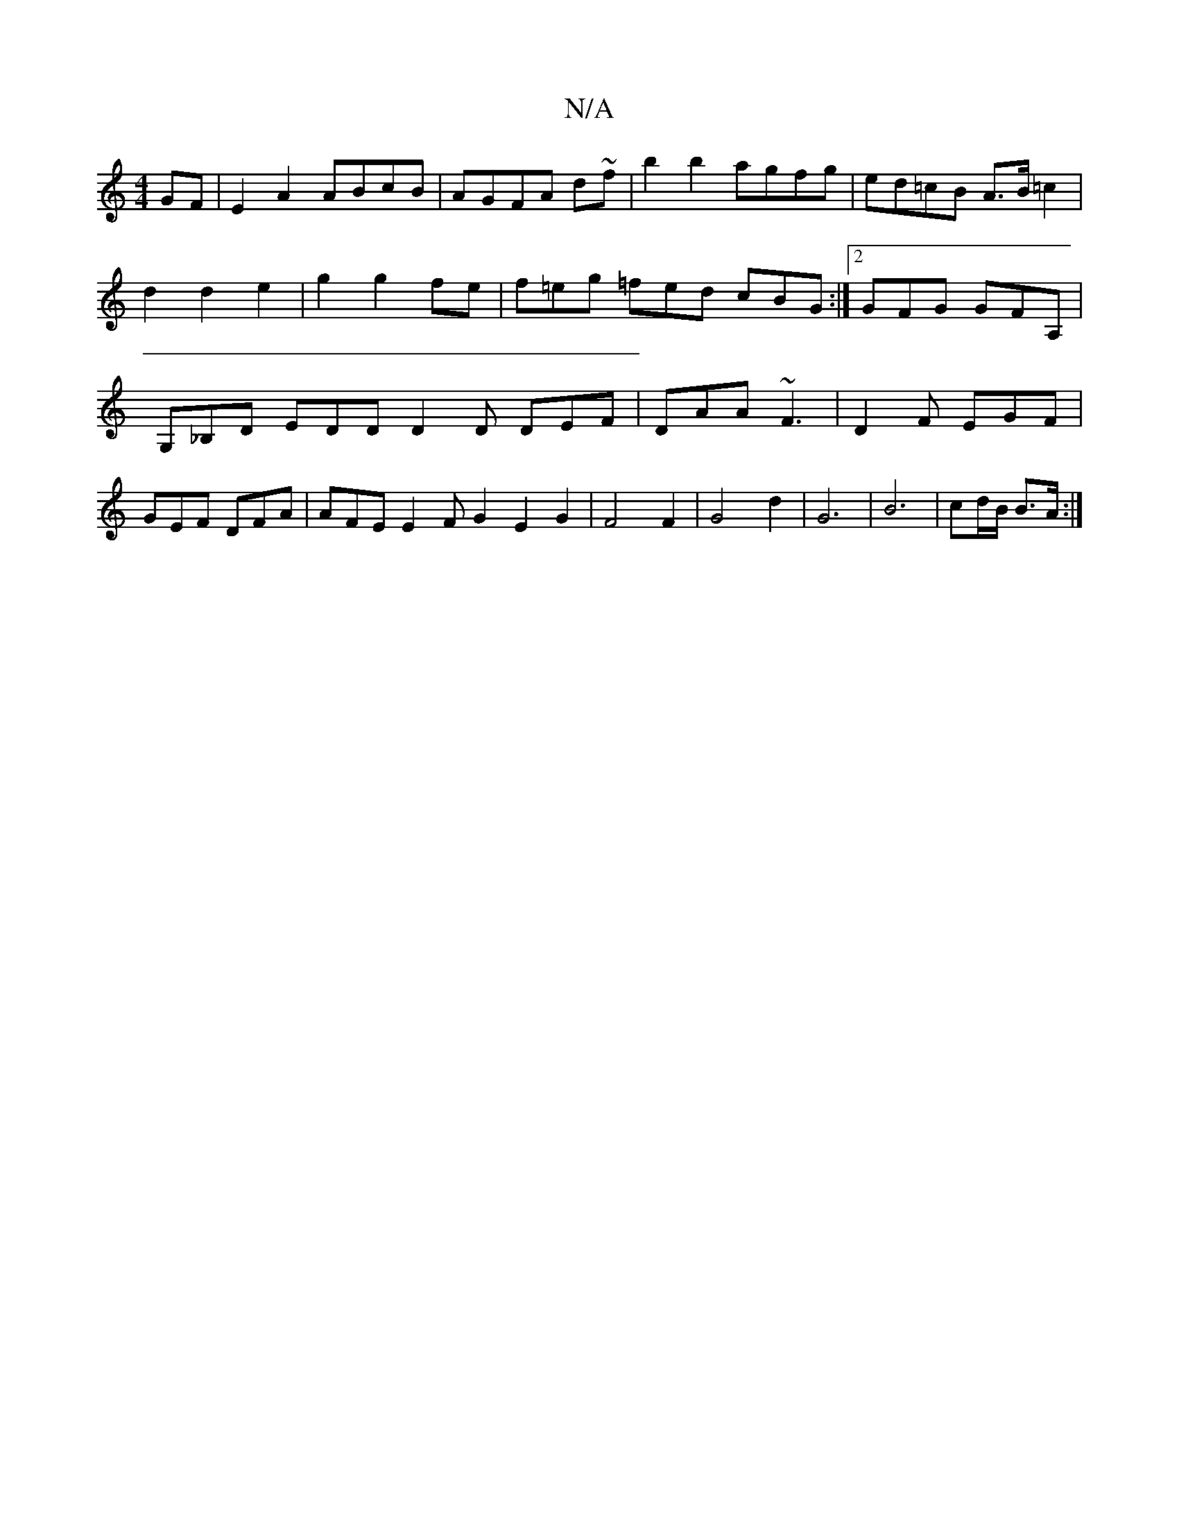 X:1
T:N/A
M:4/4
R:N/A
K:Cmajor
GF|E2A2 ABcB|AGFA d~f} |b2b2 agfg|ed=cB A>B =c2 | d2 d2 e2 | g2 g2 fe | f=eg =fed cBG:|2 GFG GFA,|G,_B,D EDD D2D DEF|DAA ~F3|D2F EGF|GEF DFA|AFE E2FG2E2 G2|F4F2|G4d2|G6|B6 | cd/B/ B>A :|

B>d | cd e<g